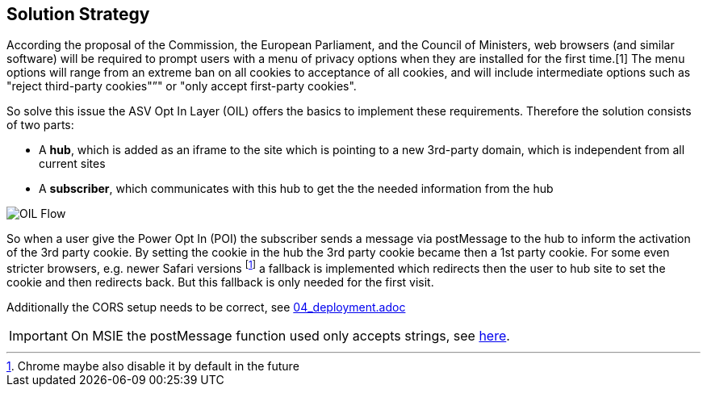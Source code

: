 [[section-solution-strategy]]
== Solution Strategy


According the proposal of the Commission, the European Parliament, and the Council of Ministers, web browsers (and similar software) will be required to prompt users with a menu of privacy options when they are installed for the first time.[1] The menu options will range from an extreme ban on all cookies to acceptance of all cookies, and will include intermediate options such as "reject third-party cookies"”" or "only accept first-party cookies".

So solve this issue the ASV Opt In Layer (OIL) offers the basics to implement these requirements. Therefore the solution consists of two parts:

* A **hub**, which is added as an iframe to the site which is pointing to a new 3rd-party domain, which is independent from all current sites
* A **subscriber**, which communicates with this hub to get the the needed information from the hub

[caption="OIL Flow"]
image::images/oil-poi-flow.png[OIL Flow]

So when a user give the Power Opt In (POI) the subscriber sends a message via postMessage to the hub to inform the activation of the 3rd party cookie. By setting the cookie in the hub the 3rd party cookie became then a 1st party cookie. For some even stricter browsers, e.g. newer Safari versions footnote:[Chrome maybe also disable it by default in the future] a fallback is implemented which redirects then the user to hub site to set the cookie and then redirects back. But this fallback is only needed for the first visit.

Additionally the CORS setup needs to be correct, see link:04_deployment.adoc[]

:ext-relative: {04_deployment}

[IMPORTANT]
====
On MSIE the postMessage function used only accepts strings, see http://kohsuke.org/2012/09/11/internet-explorer-only-takes-string-in-html5-postmessage/[here].
====
